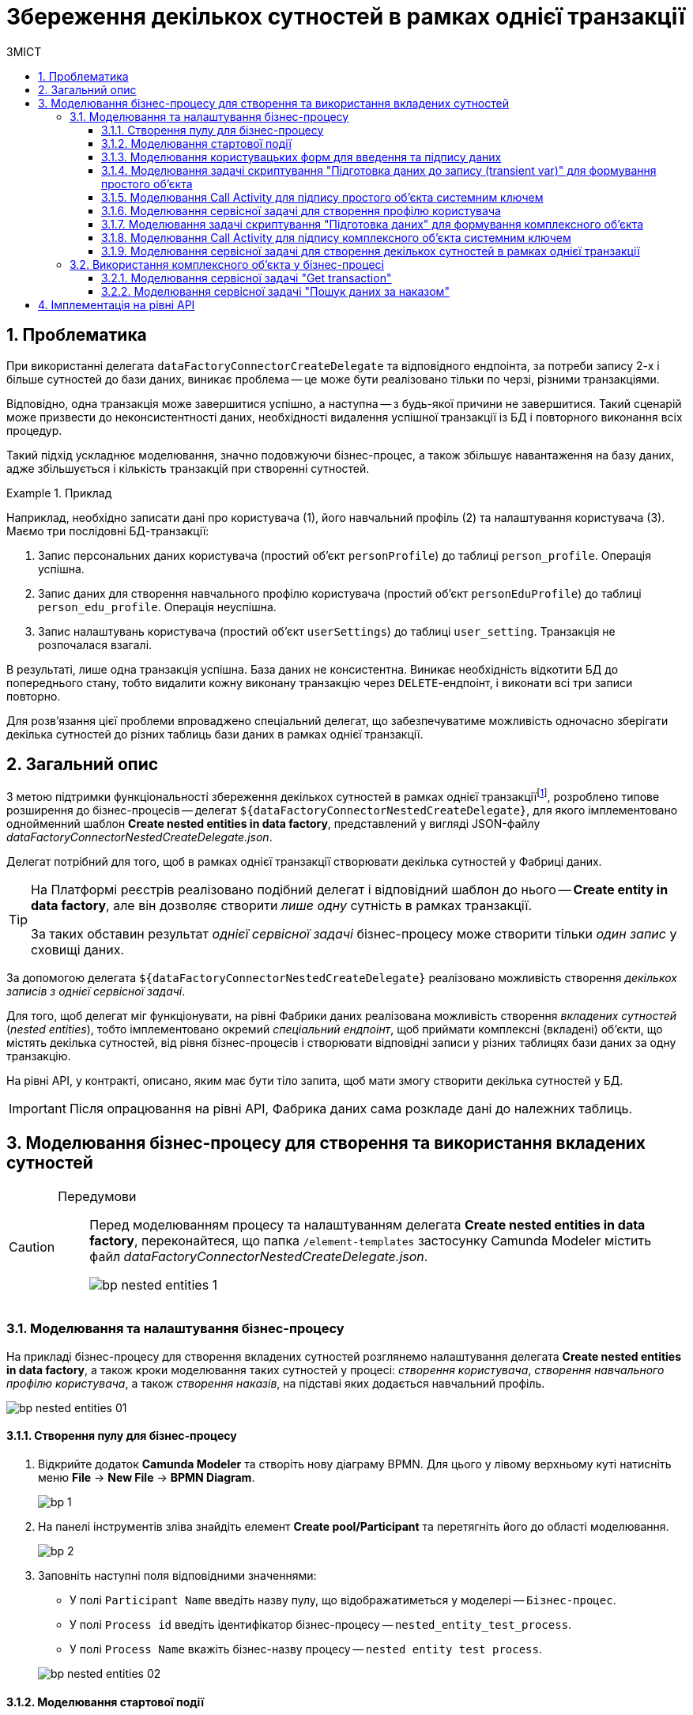 = Збереження декількох сутностей в рамках однієї транзакції
:toc:
:toc-title: ЗМІСТ
:toclevels: 5
:sectnums:
:sectnumlevels: 5
:sectanchors:

== Проблематика

При використанні делегата `dataFactoryConnectorCreateDelegate` та відповідного ендпоінта, за потреби запису 2-х і більше сутностей до бази даних, виникає проблема -- це може бути реалізовано тільки по черзі, різними транзакціями.

Відповідно, одна транзакція може завершитися успішно, а наступна -- з будь-якої причини не завершитися. Такий сценарій може призвести до неконсистентності даних, необхідності видалення успішної транзакції із БД і повторного виконання всіх процедур.

Такий підхід ускладнює моделювання, значно подовжуючи бізнес-процес, а також збільшує навантаження на базу даних, адже збільшується і кількість транзакцій при створенні сутностей.

.Приклад
====
Наприклад, необхідно записати дані про користувача (1), його навчальний профіль (2) та налаштування користувача (3). Маємо три послідовні БД-транзакції:

. Запис персональних даних користувача (простий об'єкт `personProfile`) до таблиці `person_profile`. Операція успішна.
. Запис даних для створення навчального профілю користувача (простий об'єкт `personEduProfile`) до таблиці `person_edu_profile`. Операція неуспішна.
. Запис налаштувань користувача (простий об'єкт `userSettings`) до таблиці `user_setting`. Транзакція не розпочалася взагалі.

В результаті, лише одна транзакція успішна. База даних не консистентна. Виникає необхідність відкотити БД до попереднього стану, тобто видалити кожну виконану транзакцію через `DELETE`-ендпоінт, і виконати всі три записи повторно.
====

Для розв'язання цієї проблеми впроваджено спеціальний делегат, що забезпечуватиме можливість одночасно зберігати декілька сутностей до різних таблиць бази даних в рамках однієї транзакції.

== Загальний опис

З метою підтримки функціональності збереження декількох сутностей в рамках однієї транзакціїfootnote:[_Транзакція_ -- група послідовних операцій із базою даних, яка є логічною одиницею роботи з даними. Транзакція може бути виконана або цілком і успішно, дотримуючись цілісності даних і незалежно від інших транзакцій, що ідуть паралельно, або не виконана зовсім.], розроблено типове розширення до бізнес-процесів -- делегат `${dataFactoryConnectorNestedCreateDelegate}`, для якого імплементовано однойменний шаблон *Create nested entities in data factory*, представлений у вигляді JSON-файлу _dataFactoryConnectorNestedCreateDelegate.json_.

Делегат потрібний для того, щоб в рамках однієї транзакції створювати декілька сутностей у Фабриці даних.

[TIP]
====
На Платформі реєстрів реалізовано подібний делегат і відповідний шаблон до нього -- *Create entity in data factory*, але він дозволяє створити _лише одну_ сутність в рамках транзакції.

За таких обставин результат _однієї сервісної задачі_ бізнес-процесу може створити тільки _один запис_ у сховищі даних.
====

За допомогою делегата `${dataFactoryConnectorNestedCreateDelegate}` реалізовано можливість створення _декількох записів з однієї сервісної задачі_.

Для того, щоб делегат міг функціонувати, на рівні Фабрики даних реалізована можливість створення _вкладених сутностей_ (_nested entities_), тобто імплементовано окремий _спеціальний ендпоінт_, щоб приймати комплексні (вкладені) об'єкти, що містять декілька сутностей, від рівня бізнес-процесів і створювати відповідні записи у різних таблицях бази даних за одну транзакцію.

На рівні API, у контракті, описано, яким має бути тіло запита, щоб мати змогу створити декілька сутностей у БД.

[IMPORTANT]
====
Після опрацювання на рівні API, Фабрика даних сама розкладе дані до належних таблиць.
====

== Моделювання бізнес-процесу для створення та використання вкладених сутностей

[CAUTION]
====
Передумови ::

Перед моделюванням процесу та налаштуванням делегата *Create nested entities in data factory*, переконайтеся, що папка `/element-templates` застосунку Camunda Modeler містить файл _dataFactoryConnectorNestedCreateDelegate.json_.
+
image:bp-modeling/bp/element-temp/nested-entities/bp-nested-entities-1.png[]
====

=== Моделювання та налаштування бізнес-процесу

На прикладі бізнес-процесу для створення вкладених сутностей розглянемо налаштування делегата *Create nested entities in data factory*, а також кроки моделювання таких сутностей у процесі: _створення користувача_, _створення навчального профілю користувача_, а також _створення наказів_, на підставі яких додається навчальний профіль.

image:bp-modeling/bp/element-temp/nested-entities/bp-nested-entities-01.png[]

==== Створення пулу для бізнес-процесу

. Відкрийте додаток *Camunda Modeler* та створіть нову діаграму BPMN. Для цього у лівому верхньому куті натисніть меню *File* -> *New File* -> *BPMN Diagram*.
+
image:registry-develop:bp-modeling/bp/modeling-instruction/bp-1.png[]

. На панелі інструментів зліва знайдіть елемент *Create pool/Participant* та перетягніть його до області моделювання.
+
image:registry-develop:bp-modeling/bp/modeling-instruction/bp-2.png[]

. Заповніть наступні поля відповідними значеннями:

* У полі `Participant Name` введіть назву пулу, що відображатиметься у моделері -- `Бізнес-процес`.
* У полі `Process id` введіть ідентифікатор бізнес-процесу -- `nested_entity_test_process`.
* У полі `Process Name` вкажіть бізнес-назву процесу -- `nested entity test process`.

+
image:bp-modeling/bp/element-temp/nested-entities/bp-nested-entities-02.png[]

==== Моделювання стартової події

_Створіть початкову подію_ для запуску бізнес-процесу користувачем. Для цього виконайте наступні кроки:

. На панелі інструментів, зліва, знайдіть елемент (коло) *CreateStartEvent* та перетягніть його до панелі моделювання.
. На панелі налаштувань справа заповніть наступні параметри відповідними значеннями:
* У полі `Name` введіть назву початкової події -- `Початок`;
* У полі `Initiator` введіть `initiator`.

+
TIP: `initiator` -- спеціальна змінна, що встановлюється для користувача, який розпочав процес.

+
image:bp-modeling/bp/element-temp/nested-entities/bp-nested-entities-03.png[]

==== Моделювання користувацьких форм для введення та підпису даних

Моделювальник має створити дві користувацькі задачі (форми) для внесення персональних даних користувача (1) та їх подальшого підпису КЕП (2).

image:bp-modeling/bp/element-temp/nested-entities/bp-nested-entities-04.png[]

. Змоделюйте користувацьку задачу (*User form*) для внесення даних профілю користувача та пов'яжіть її із формою бізнес-процесу параметром `Form key`.

* У полі `Id` вкажіть ідентифікатор задачі -- `addPersonProfileActivity`. Він є ключем визначення задачі (task definition key).
* У полі `Name` введіть назву задачі. Наприклад, `Внести дані про освітній профіль`.
* У полі `Form key` введіть ключ форми бізнес-процесу -- `add-dataprof`.
* У полі `Assignee` вкажіть змінну, що використовується для зберігання користувача, який запустив екземпляр процесу, -- `${initiator}`.
+
image:bp-modeling/bp/element-temp/nested-entities/bp-nested-entities-05.png[]

. Змоделюйте користувацьку задачу (*User form*) для підпису даних профілю користувача за допомогою КЕП та пов'яжіть її із формою бізнес-процесу параметром `Form key`.

* У полі `Id` вкажіть ідентифікатор задачі -- `signPersonProfileActivity`. Він є ключем визначення задачі (task definition key).
* У полі `Name` введіть назву задачі. Наприклад, `Підписати дані про освітній профіль`.
* У полі `Form key` введіть ключ форми бізнес-процесу -- `add-signd`.
* У полі `Assignee` вкажіть змінну, що використовується для зберігання користувача, який запустив екземпляр процесу, -- `${initiator}`.
+
image:bp-modeling/bp/element-temp/nested-entities/bp-nested-entities-06.png[]


TIP: Тобто з точки зору UI, після запуску бізнес-процесу, перед посадовою особою з'явиться форма для внесення даних профілю. Після внесення даних з'явиться нова форма для підпису даних за допомогою КЕП. Дані будуть передані бізнес-процесу за параметром `Form key` і використані у наступній задачі процесу.

==== Моделювання задачі скриптування "Підготовка даних до запису (transient var)" для формування простого об'єкта

Внесені на формі та підписані КЕП дані передаються задачі скриптування (*Script task*), де використовується groovy-скрипт, який формує із цих даних JSON-об'єкт і записує його до змінної `createPersonPayload`.

image:bp-modeling/bp/element-temp/nested-entities/bp-nested-entities-07.png[]

. Створіть нову задачу, визначте її тип, натиснувши іконку ключа та обравши з меню пункт *Script Task* (Задача скриптування).

. На панелі налаштувань справа заповніть наступні поля:

* У полі `Name` вкажіть назву задачі -- `Підготовка даних для запису (transient var)`.
* У полі `Script Format` вкажіть формат скрипту -- `groovy`.
* У полі `Script Type` вкажіть тип скрипту -- `Inline Script`.
* У полі `Script` введіть безпосередньо groovy-скрипт:
+
.Приклад. Groovy-скрипт, що формує JSON-об'єкт для подальшого запису до БД
====
[source,groovy]
----
def cephData = [:]

        def formData = submission('signPersonProfileActivity').formData

        cephData['lastName'] = formData.prop('last_name').value()
        cephData['firstName'] = formData.prop('first_name').value()
        cephData['secondName'] = formData.prop('second_name').value()
        cephData['birthday'] = formData.prop('birthday').value()

        set_transient_variable('createPersonPayload', S(cephData, 'application/json'))
----
====
+
image:bp-modeling/bp/element-temp/nested-entities/bp-nested-entities-08.png[]

. В результаті виконання задачі, у виводі отримуємо сформований JSON, збережений до змінної `createPersonPayload`, що надалі використовуватиметься у бізнес-процесі.
+
.Приклад. Сформований JSON-об'єкт, збережений до змінної 'createPersonPayload'
====
[source,json]
----
{
"secondName": "string",
"firstName": "string",
"lastName": "string",
"birthday": "2022-02-16T13:17:10.952Z"
}
----
====

==== Моделювання Call Activity для підпису простого об'єкта системним ключем

Далі необхідно створити Call Activity для виклику глобального підпроцесу підпису даних системним ключем. Call Activity використовує змінну `createPersonPayload`, дані з якої передаються до підпроцесу для подальшого їх підпису.

В результаті виконання підпроцесу, викликаного у Call Activity, дані підписуються системним Ceph-ключем. Ключ зберігається до змінної `person_profile_system_signature_ceph_key`.

. Змоделюйте елемент *Call Activity*.
. Перейдіть до панелі налаштувань справа та застосуйте делегат *System digital signature*. Для цього оберіть відповідний шаблон із каталогу (`Open Catolog`).
+
TIP: Приклад налаштування делегата System digital signature наведено за xref:registry-develop:bp-modeling/bp/bp-element-templates-installation-configuration.adoc#element-temp-system-digital-signature[посиланням].

. Виконайте подальші налаштування:

* У полі `Name` вкажіть назву елемента -- `Підписати дані системним ключем`.
* У полі `Input data` вкажіть вхідні дані, які необхідно передати підпроцесу, що викликатиметься -- `${createPersonPayload}`.
* У полі `Output variable name` введіть назву змінної, в яку буде записано системний Ceph-ключ -- `person_profile_system_signature_ceph_key`. Він потрібний для перевірки системного підпису у Фабриці даних.
+
NOTE: Ідентифікатор підпроцесу, що викликатиметься, передається у полі `Called Element` і має стале значення `system-signature-bp`. Ці та деякі інші налаштування "вшито" до шаблону з метою спрощення моделювання.
+
image:bp-modeling/bp/element-temp/nested-entities/bp-nested-entities-09.png[]

==== Моделювання сервісної задачі для створення профілю користувача

Надалі дані використовуються у сервісній задачі "Створити профайл".

У задачі необхідно застосувати делегат для створення однієї сутності у базі даних (*Create entity in data factory*), використавши підписані дані (Payload) зі змінної `${createPersonPayload}`, та надіслати запит до відповідного API-ендпоінту (ресурсу) `person-profile`.

Разом із даними передається і ключ для перевірки системного підпису Фабрикою даних, який взято зі змінної `${person_profile_system_signature_ceph_key}`.

В результаті отримуємо відповідь від API, яка зберігатиметься у змінній `createPersonProfileResponse`.

. Змоделюйте нову задачу.
. Визначте її тип, натиснувши іконку ключа та обравши з меню пункт *Service Task* (сервісна задача).
. Перейдіть до панелі налаштувань справа та застосуйте делегат *Create entity in data factory*. Для цього оберіть відповідний шаблон із каталогу (`Open Catalog`).

. Виконайте подальші налаштування:

* У полі `Id` вкажіть ідентифікатор сервісної задачі -- `createProfile`.
* У полі `Name` вкажіть назву задачі. Наприклад, `Створити профайл`.
* У полі `Resource` вкажіть ресурс (API-ендпоінт), куди необхідно виконати запит -- `person-profile`.
+
NOTE: На рівні API ендпоінт виглядає наступним чином: `/<resource name>`, де `<resource name>` -- назва ресурсу. Тобто у полі `Resource` необхідно ввести значення, вказане після косої риски (`/`).

* У полі `Payload` введіть тіло запита -- JSON-об`єкт, тобто дані зі змінної `${createPersonPayload}`, які необхідно зберегти до Фабрики даних.
+
NOTE: Майте на увазі, що необхідно попередньо побудувати цей JSON-об`єкт, тобто `payload`, в рамках задачі скриптування.

* У полі `X-Access-Token` вкажіть токен доступу до ресурсу.
+
[CAUTION]
====
Токен доступу береться з АБО ініціатора (наприклад, `${initiator().accessToken}`), АБО виконавця задачі (наприклад, `${completer('taskDefinitionId').accessToken}`):

* Якщо перед сервісною задачею у бізнес-процесі немає жодної користувацької задачі, використовуємо токен ініціатора процесу (initiator).

* Якщо перед сервісною задачею є користувацька задача, використовуємо токен виконавця задачі (completer).

Таким чином ми від імені користувача, який АБО запустив бізнес-процес, АБО виконав користувацьку задачу, створюємо сутність у базі даних.
====

* У полі `X-Digital-Signature-source` вкажіть джерело цифрового підпису (КЕП), тобто передайте функції `sign_submission()` ID користувацької форми, де застосовували КЕП -- `${sign_submission('signPersonProfileActivity').signatureDocumentId}`.

* У полі `X-Digital-Signature-Derived-source` вкажіть джерело системного підпису, тобто змінну, з якої необхідно взяти системний ключ, -- `${person_profile_system_signature_ceph_key}`.

* У полі `Result variable` вкажіть назву змінної, до якої необхідно зберегти відповідь від API, -- `createPersonProfileResponse`.
+
image:bp-modeling/bp/element-temp/nested-entities/bp-nested-entities-2.png[]

IMPORTANT: В результаті виконується _одна транзакція_, що записує _один простий об'єкт_ `personProfile` до відповідної таблиці `person_profile` у базі даних.

==== Моделювання задачі скриптування "Підготовка даних" для формування комплексного об'єкта

Далі у задачі скриптування необхідно створити комплексний об'єкт (nested object), що містить вкладені сутності:

* об'єкт `personEduProfile` (навчальний профіль користувача), в якому ми передаємо вкладений об'єкт з ID щойно створеного користувача (`personProfileId`);
* а також об'єкт `orders`, в якому передається список атрибутів наказу, тобто додаткові налаштування (підстави) для створення такого навчального профілю.

Комплексний JSON-об'єкт із вкладеними сутностями записуємо до змінної `createComplexPayload`.

image:bp-modeling/bp/element-temp/nested-entities/bp-nested-entities-3.png[]

. Створіть нову задачу, визначте її тип, натиснувши іконку ключа та обравши з меню пункт *Script Task* (Задача скриптування).

. На панелі налаштувань справа заповніть наступні поля:

* У полі `Name` вкажіть назву задачі -- `Підготовка даних`.
* У полі `Script Format` вкажіть формат скрипту -- `groovy`.
* У полі `Script Type` вкажіть тип скрипту -- `Inline Script`.
* У полі `Script` введіть безпосередньо groovy-скрипт:
+
.Приклад. Groovy-скрипт, що формує комплексний JSON-об'єкт для подальшого запису до БД
====
[source,groovy]
----
def personProfileId = createPersonProfileResponse.responseBody.prop('id').value()

        def personEduProfile = ['personProfileId':personProfileId]

        def formData = submission('signPersonProfileActivity').formData

        def orders = [:]
        orders['ordersType'] = formData.prop('order_type').value()
        orders['ordersNumber'] = formData.prop('order_number').value()
        orders['ordersDate'] = formData.prop('order_date').value()
        orders['personProfileId'] = personProfileId

        def cephData = ['personEduProfile':personEduProfile,'orders':orders]

        set_transient_variable('createComplexPayload', S(cephData, 'application/json'))
----
====
+
image:bp-modeling/bp/element-temp/nested-entities/bp-nested-entities-4.png[]

. В результаті виконання задачі, у виводі отримуємо сформований JSON, збережений до змінної `createComplexPayload`, що надалі використовуватиметься у бізнес-процесі.
+
.Приклад. Сформований JSON-об'єкт, збережений до змінної 'createComplexPayload'
====
[source,json]
----
{
  "personEduProfile": {
    "personProfileId": "3fa85f64-5717-4562-b3fc-2c963f66afa6"
  },
  "orders": {
    "ordersType": "string",
    "ordersNumber": "string",
    "ordersDate": "2022-02-16T13:33:30.660Z",
    "personProfileId": "3fa85f64-5717-4562-b3fc-2c963f66afa6"
  }
}
----
====

==== Моделювання Call Activity для підпису комплексного об'єкта системним ключем

Далі необхідно створити Call Activity для виклику глобального підпроцесу підпису даних системним ключем. Call Activity використовує змінну `createComplexPayload`, дані з якої передаються до підпроцесу для подальшого їх підпису.

В результаті виконання підпроцесу, викликаного у Call Activity, дані підписуються системним Ceph-ключем для перевірки системного підпису Фабрикою даних. Ключ зберігається до змінної `transaction_system_signature_ceph_key`.

. Змоделюйте елемент *Call Activity*.
. Перейдіть до панелі налаштувань справа та застосуйте делегат *System digital signature*. Для цього оберіть відповідний шаблон із каталогу (`Open Catolog`).
+
TIP: Приклад налаштування делегата System digital signature наведено за xref:registry-develop:bp-modeling/bp/bp-element-templates-installation-configuration.adoc#element-temp-system-digital-signature[посиланням].

. Виконайте подальші налаштування:

* У полі `Name` вкажіть назву елемента -- `Підписати дані системним ключем`.
* У полі `Input data` вкажіть вхідні дані, які необхідно передати підпроцесу, що викликатиметься -- `${createComplexPayload}`.
* У полі `Output variable name` введіть назву змінної, до якої буде записано системний Ceph-ключ -- `transaction_system_signature_ceph_key`. Він потрібний для перевірки системного підпису у Фабриці даних.
+
NOTE: Ідентифікатор підпроцесу, що викликатиметься, передається у полі `Called Element` і має стале значення `system-signature-bp`. Ці та деякі інші налаштування "вшито" до шаблону з метою спрощення моделювання.
+
image:bp-modeling/bp/element-temp/nested-entities/bp-nested-entities-5.png[]

==== Моделювання сервісної задачі для створення декількох сутностей в рамках однієї транзакції

Далі дані використовуються у сервісній задачі "Збереження даних".

У задачі необхідно застосувати делегат для створення декількох сутностей у базі даних в рамках однієї транзакції (*Create nested entities in data factory*), використавши підписані дані (Payload) зі змінної `${createСomplexPayload}`.

В рамках виконання задачі бізнес-процес: ::

* надсилає підписані дані (`${createComplexPayload}`) до API-ендпоінту (ресурсу) `nested-transaction-entity`.
* передає токен доступу до ресурсу.
* передає у запиті КЕП користувача.
* передає системний ключ зі змінної `${transaction_system_signature_ceph_key}`.

Результат (відповідь) від API записуємо до змінної `response`.

. Змоделюйте нову задачу.
. Визначте її тип, натиснувши іконку ключа та обравши з меню пункт *Service Task* (сервісна задача).
. Перейдіть до панелі налаштувань справа та застосуйте делегат *Create entity in data factory*. Для цього оберіть відповідний шаблон із каталогу (`Open Catalog`).
+
TIP: Приклад налаштування делегата *Create nested entities in data factory* наведено за xref:registry-develop:bp-modeling/bp/bp-element-templates-installation-configuration.adoc#create-nested-entities[посиланням].

. Виконайте подальші налаштування:

* У полі `Id` вкажіть ідентифікатор сервісної задачі -- `createComplex`.
* У полі `Name` вкажіть назву задачі. Наприклад, `Збереження даних`.
* У полі `Resource` вкажіть ресурс (API-ендпоінт), куди необхідно виконати запит -- `nested-transaction-entity`.
+
NOTE: На рівні API ендпоінт виглядає наступним чином: `/nested/<resource name>`, де `<resource name>` -- назва ресурсу. Тобто у полі `Resource` необхідно ввести значення, вказане після останньої косої риски (`/`).

* У полі `Payload` введіть тіло запита -- JSON-об`єкт, тобто дані зі змінної `${createComplexPayload}`, які необхідно зберегти до Фабрики даних.
+
NOTE: Майте на увазі, що необхідно попередньо побудувати цей JSON-об`єкт, тобто `payload`, в рамках задачі скриптування.

* У полі `X-Access-Token` вкажіть токен доступу до ресурсу.
+
[CAUTION]
====
Токен доступу береться з АБО ініціатора (наприклад, `${initiator().accessToken}`), АБО виконавця задачі (наприклад, `${completer('taskDefinitionId').accessToken}`):

* Якщо перед сервісною задачею у бізнес-процесі немає жодної користувацької задачі, використовуємо токен ініціатора процесу (initiator).

* Якщо перед сервісною задачею є користувацька задача, використовуємо токен виконавця задачі (completer).

Таким чином ми від імені користувача, який АБО запустив бізнес-процес, АБО виконав користувацьку задачу, створюємо сутності у базі даних.
====

* У полі `X-Digital-Signature-source` вкажіть джерело цифрового підпису (КЕП), тобто передайте функції `sign_submission()` ID користувацької форми, де застосовували КЕП, -- `${sign_submission('signPersonProfileActivity').signatureDocumentId}`.

* У полі `X-Digital-Signature-Derived-source` вкажіть джерело системного підпису, тобто змінну, з якої необхідно взяти системний ключ, -- `${transaction_system_signature_ceph_key}`.

* У полі `Result variable` вкажіть назву змінної, в якій необхідно зберегти відповідь від API, -- `response`.
+
image:bp-modeling/bp/element-temp/nested-entities/bp-nested-entities-6.png[]

. Виконайте `Unlink` шаблону, тобто від'єднайте шаблон від задачі, щоб побачити деталі його імплементації, що передзаповнюються автоматично з метою спрощення моделювання:

* У полі `Implementation` визначено тип -- `Delegate Expression`.
* У полі `Delegate Expression`  визначено назву делегата -- `$dataFactoryConnectorNestedCreateDelegate`.
+
image:bp-modeling/bp/element-temp/nested-entities/bp-nested-entities-7.png[]
+
image:bp-modeling/bp/element-temp/nested-entities/bp-nested-entities-8.png[]

[IMPORTANT]
====
В результаті виконується _одна транзакція_, що записує _комплексний об'єкт_, який складається із декількох вкладених об'єктів (сутностей): `personEduProfile` та `orders`, до відповідних БД-таблиць `person_edu_profile` та `order`, які посилаються за зовнішнім ключем `personProfileId` до таблиці `person_profile`.

Таким чином маємо виконану транзакцію одночасно до 3-х таблиць у базі даних. Рівень API Фабрики даних автоматично розкладає дані, що надходять у тілі запита, за різними таблицями.
====

[start=6]
. Продовжіть бізнес-процес за необхідності або завершіть.

=== Використання комплексного об'єкта у бізнес-процесі

Розглянемо приклад подальшого використання комплексного об'єкта у цьому ж бізнес-процесі, дані якого були збережені до бази даних в рамках попередньої транзакції.

==== Моделювання сервісної задачі "Get transaction"

Для подальшого використання комплексного об'єкта та його збережених сутностей, необхідно спочатку отримати ID транзакції, в рамках якої був записаний цей об'єкт.

Для цього потрібно надіслати `GET`-запит на відповідний ендпоінт `Get transaction`, вказавши ID транзакції зі змінної `response` останньої сервісної задачі -- `${response.value.responseBody.prop('id').value()}`, а також токен доступу до ресурсу.

image:bp-modeling/bp/element-temp/nested-entities/bp-nested-entities-9.png[]

. Змоделюйте нову задачу.
. Визначте її тип, натиснувши іконку ключа та обравши з меню пункт *Service Task* (сервісна задача).
. Перейдіть до панелі налаштувань справа та застосуйте делегат *Read entity from data factory*. Для цього оберіть відповідний шаблон із каталогу (`Open Catalog`).

. Виконайте подальші налаштування:

* У полі `Name` вкажіть назву задачі. Наприклад, `Get transaction`.
* У полі `Resource` вкажіть ресурс (API-ендпоінт), куди необхідно виконати запит -- `transaction`.
+
NOTE: На рівні API ендпоінт виглядає наступним чином: `/<resource name>`, де `<resource name>` -- назва ресурсу. Тобто у полі `Resource` необхідно ввести значення, вказане після косої риски (`/`).

* У полі `Resource id` введіть ID транзакції зі змінної `response` останньої сервісної задачі -- `${response.value.responseBody.prop('id').value()}`, що необхідно передати до Фабрики даних.

* У полі `X-Access-Token` вкажіть токен доступу до ресурсу -- `${completer('signPersonProfileActivity').accessToken}`.
+
[CAUTION]
====
Токен доступу береться з АБО ініціатора (наприклад, `${initiator().accessToken}`), АБО виконавця задачі (наприклад, `${completer('taskDefinitionId').accessToken}`):

* Якщо перед сервісною задачею у бізнес-процесі немає жодної користувацької задачі, використовуємо токен ініціатора процесу (initiator).

* Якщо перед сервісною задачею є користувацька задача, використовуємо токен виконавця задачі (completer).

Таким чином ми від імені користувача, який АБО запустив бізнес-процес, АБО виконав користувацьку задачу, виконуємо пошук сутності у базі даних.
====

* У полі `Result variable` вкажіть назву змінної, в якій необхідно зберегти відповідь від API, -- `txResponse`.
+
image:bp-modeling/bp/element-temp/nested-entities/bp-nested-entities-10.png[]

==== Моделювання сервісної задачі "Пошук даних за наказом"

Після отримання ID транзакції в результаті виконання попередньої задачі, ми можемо виконати пошук за певними даними, що збереглися в рамках такої транзакції (тут -- за наказом, тобто об'єктом `orders`).

Для цього потрібно надіслати `GET`-запит на відповідний ендпоінт `orders`, вказавши ID транзакції зі змінної `txResponse` останньої сервісної задачі -- `${txResponse.value.responseBody.prop('ordersId').value()}`, а також токен доступу до ресурсу.


. Змоделюйте нову задачу.
. Визначте її тип, натиснувши іконку ключа та обравши з меню пункт *Service Task* (сервісна задача).
. Перейдіть до панелі налаштувань справа та застосуйте делегат *Read entity from data factory*. Для цього оберіть відповідний шаблон із каталогу (`Open Catalog`).

. Виконайте подальші налаштування:

* У полі `Name` вкажіть назву задачі. Наприклад, `Пошук даних за наказом`.
* У полі `Resource` вкажіть ресурс (API-ендпоінт), куди необхідно виконати запит -- `orders`.
+
NOTE: На рівні API ендпоінт виглядає наступним чином: `/<resource name>`, де `<resource name>` -- назва ресурсу. Тобто у полі `Resource` необхідно ввести значення, вказане після косої риски (`/`).

* У полі `Resource id` введіть ID транзакції зі змінної `txResponse` останньої сервісної задачі -- `${txResponse.value.responseBody.prop('ordersId').value()}`, що необхідно передати до Фабрики даних.

* У полі `X-Access-Token` вкажіть токен доступу до ресурсу -- `${completer('signPersonProfileActivity').accessToken}`.
+
[CAUTION]
====
Токен доступу береться з АБО ініціатора (наприклад, `${initiator().accessToken}`), АБО виконавця задачі (наприклад, `${completer('taskDefinitionId').accessToken}`):

* Якщо перед сервісною задачею у бізнес-процесі немає жодної користувацької задачі, використовуємо токен ініціатора процесу (initiator).

* Якщо перед сервісною задачею є користувацька задача, використовуємо токен виконавця задачі (completer).

Таким чином ми від імені користувача, який АБО запустив бізнес-процес, АБО виконав користувацьку задачу, виконуємо пошук сутності у базі даних.
====

* У полі `Result variable` вкажіть назву змінної, в якій необхідно зберегти відповідь від API, -- `ordResponse`.
+
image:bp-modeling/bp/element-temp/nested-entities/bp-nested-entities-11.png[]

. Продовжіть бізнес-процес за необхідності або завершіть.

== Імплементація на рівні API

Для окремого типу запита використовують окремий делегат. Тобто в загальному випадку є REST-контролер, який підтримує певні типи запитів (методи): `POST`, `GET`, `PUT` та `DELETE`. Для кожного методу -- свій делегат.

[WARNING]
====
Для ресурсу `/nested/<resource name>` та делегата `$dataFactoryConnectorNestedCreateDelegate` використовується _лише_ метод `PUT`.

І хоча метод `PUT` зазвичай використовується для оновлення записів, та у нашому випадку `PUT` може як _створити сутність_, так і _оновити_ її, в залежності від того, які параметри ми передаємо у запиті:

* Якщо необхідно _створити сутність_, то ми НЕ передаємо параметр `<table_primary_key>_id` у тілі запита. Наприклад, `orders_id`.

* Якщо необхідно _оновити сутність_, то ми включаємо параметр ``<table_primary_key>_id`` у тіло запита. Наприклад, `orders_id`.
====

.Приклад. Тіло запита (Request body)
====
[source,json]
----
{
  "personEduProfile": {
    "personProfileId": "3fa85f64-5717-4562-b3fc-2c963f66afa6"
  },
  "orders": {
    "ordersType": "string",
    "ordersNumber": "string",
    "ordersDate": "2022-02-16T13:33:30.660Z",
    "personProfileId": "3fa85f64-5717-4562-b3fc-2c963f66afa6"
  }
}
----
====

.Приклад відповіді від API-сервісу:
====
----
201 Created
----
====

[IMPORTANT]
====
Отже, нема потреби створювати окремий контролер із різними ендпоінтами для різних цілей. Достатньо використовувати один _окремий_ ендпоінт, який матиме можливість приймати й правильно опрацьовувати комплексний JSON-об'єкт, в якому одночасно передаватимуться всі необхідні дані користувача та його налаштування, і параметри якого можна буде зберегти до різних таблиць в одній БД-транзакції.
====